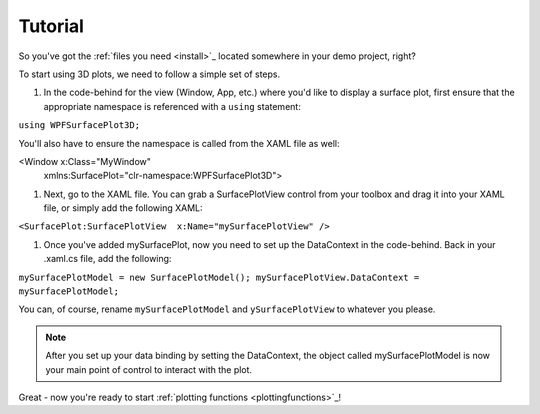 Tutorial
========

So you've got the :ref:`files you need <install>`_ located somewhere in your demo project, right?

To start using 3D plots, we need to follow a simple set of steps.

#. In the code-behind for the view (Window, App, etc.) where you'd like to display a surface plot, first ensure that the appropriate namespace is referenced with a ``using`` statement:

``using WPFSurfacePlot3D;``

You'll also have to ensure the namespace is called from the XAML file as well:

<Window x:Class="MyWindow"
        xmlns:SurfacePlot="clr-namespace:WPFSurfacePlot3D">

#. Next, go to the XAML file. You can grab a SurfacePlotView control from your toolbox and drag it into your XAML file, or simply add the following XAML:

``<SurfacePlot:SurfacePlotView  x:Name="mySurfacePlotView" />``

#. Once you've added mySurfacePlot, now you need to set up the DataContext in the code-behind. Back in your .xaml.cs file, add the following:

``mySurfacePlotModel = new SurfacePlotModel();
mySurfacePlotView.DataContext = mySurfacePlotModel;``

You can, of course, rename ``mySurfacePlotModel`` and ``ySurfacePlotView`` to whatever you please.

.. note:: After you set up your data binding by setting the DataContext, the object called mySurfacePlotModel is now your main point of control to interact with the plot.

Great - now you're ready to start :ref:`plotting functions <plottingfunctions>`_!

